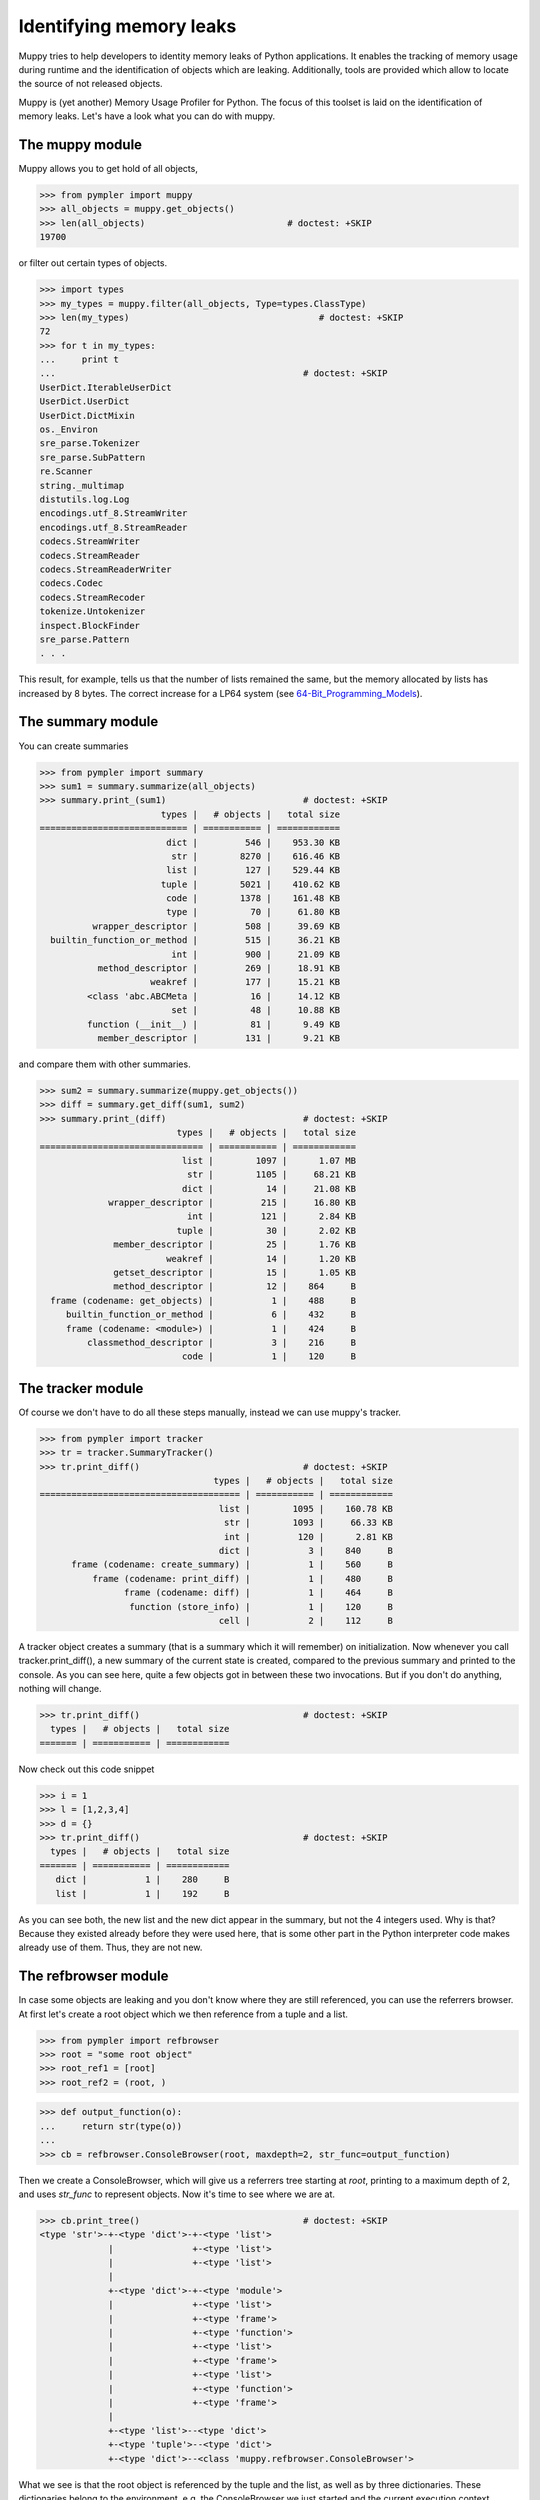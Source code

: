 .. _muppy:

========================
Identifying memory leaks
========================

Muppy tries to help developers to identity memory leaks of Python
applications. It enables the tracking of memory usage during runtime and the
identification of objects which are leaking. Additionally, tools are provided
which allow to locate the source of not released objects.

Muppy is (yet another) Memory Usage Profiler for Python. The focus of this
toolset is laid on the identification of memory leaks. Let's have a look what
you can do with muppy.

The muppy module
================

Muppy allows you to get hold of all objects,

>>> from pympler import muppy
>>> all_objects = muppy.get_objects()
>>> len(all_objects)                           # doctest: +SKIP
19700

or filter out certain types of objects.

>>> import types
>>> my_types = muppy.filter(all_objects, Type=types.ClassType)
>>> len(my_types)                                    # doctest: +SKIP
72
>>> for t in my_types:
...     print t
...                                               # doctest: +SKIP
UserDict.IterableUserDict
UserDict.UserDict
UserDict.DictMixin
os._Environ
sre_parse.Tokenizer
sre_parse.SubPattern
re.Scanner
string._multimap
distutils.log.Log
encodings.utf_8.StreamWriter
encodings.utf_8.StreamReader
codecs.StreamWriter
codecs.StreamReader
codecs.StreamReaderWriter
codecs.Codec
codecs.StreamRecoder
tokenize.Untokenizer
inspect.BlockFinder
sre_parse.Pattern
. . .

This result, for example, tells us that the number of lists remained the same,
but the memory allocated by lists has increased by 8 bytes. The correct increase
for a LP64 system (see 64-Bit_Programming_Models_). 

The summary module
==================

You can create summaries

>>> from pympler import summary
>>> sum1 = summary.summarize(all_objects)
>>> summary.print_(sum1)                          # doctest: +SKIP
                       types |   # objects |   total size
============================ | =========== | ============
                        dict |         546 |    953.30 KB
                         str |        8270 |    616.46 KB
                        list |         127 |    529.44 KB
                       tuple |        5021 |    410.62 KB
                        code |        1378 |    161.48 KB
                        type |          70 |     61.80 KB
          wrapper_descriptor |         508 |     39.69 KB
  builtin_function_or_method |         515 |     36.21 KB
                         int |         900 |     21.09 KB
           method_descriptor |         269 |     18.91 KB
                     weakref |         177 |     15.21 KB
         <class 'abc.ABCMeta |          16 |     14.12 KB
                         set |          48 |     10.88 KB
         function (__init__) |          81 |      9.49 KB
           member_descriptor |         131 |      9.21 KB

and compare them with other summaries.

>>> sum2 = summary.summarize(muppy.get_objects())
>>> diff = summary.get_diff(sum1, sum2)
>>> summary.print_(diff)                          # doctest: +SKIP
                          types |   # objects |   total size
=============================== | =========== | ============
                           list |        1097 |      1.07 MB
                            str |        1105 |     68.21 KB
                           dict |          14 |     21.08 KB
             wrapper_descriptor |         215 |     16.80 KB
                            int |         121 |      2.84 KB
                          tuple |          30 |      2.02 KB
              member_descriptor |          25 |      1.76 KB
                        weakref |          14 |      1.20 KB
              getset_descriptor |          15 |      1.05 KB
              method_descriptor |          12 |    864     B
  frame (codename: get_objects) |           1 |    488     B
     builtin_function_or_method |           6 |    432     B
     frame (codename: <module>) |           1 |    424     B
         classmethod_descriptor |           3 |    216     B
                           code |           1 |    120     B

The tracker module
==================
Of course we don't have to do all these steps manually, instead we can use
muppy's tracker.

>>> from pympler import tracker
>>> tr = tracker.SummaryTracker()
>>> tr.print_diff()                               # doctest: +SKIP
                                 types |   # objects |   total size
====================================== | =========== | ============
                                  list |        1095 |    160.78 KB
                                   str |        1093 |     66.33 KB
                                   int |         120 |      2.81 KB
                                  dict |           3 |    840     B
      frame (codename: create_summary) |           1 |    560     B
          frame (codename: print_diff) |           1 |    480     B
                frame (codename: diff) |           1 |    464     B
                 function (store_info) |           1 |    120     B
                                  cell |           2 |    112     B

A tracker object creates a summary (that is a summary which it will remember)
on initialization. Now whenever you call tracker.print_diff(), a new summary of
the current state is created, compared to the previous summary and printed to
the console. As you can see here, quite a few objects got in between these two
invocations. 
But if you don't do anything, nothing will change.

>>> tr.print_diff()                               # doctest: +SKIP
  types |   # objects |   total size
======= | =========== | ============

Now check out this code snippet

>>> i = 1
>>> l = [1,2,3,4]
>>> d = {}
>>> tr.print_diff()                               # doctest: +SKIP
  types |   # objects |   total size
======= | =========== | ============
   dict |           1 |    280     B
   list |           1 |    192     B

As you can see both, the new list and the new dict appear in the summary, but
not the 4 integers used. Why is that? Because they existed already before they
were used here, that is some other part in the Python interpreter code makes
already use of them. Thus, they are not new.

The refbrowser module
=====================

In case some objects are leaking and you don't know where they are still
referenced, you can use the referrers browser.
At first let's create a root object which we then reference from a tuple and a
list.

>>> from pympler import refbrowser
>>> root = "some root object"
>>> root_ref1 = [root]
>>> root_ref2 = (root, )

>>> def output_function(o):
...     return str(type(o))
...
>>> cb = refbrowser.ConsoleBrowser(root, maxdepth=2, str_func=output_function)

Then we create a ConsoleBrowser, which will give us a referrers tree starting at
`root`, printing to a maximum depth of 2, and uses `str_func` to represent
objects. Now it's time to see where we are at.

>>> cb.print_tree()                               # doctest: +SKIP
<type 'str'>-+-<type 'dict'>-+-<type 'list'>
             |               +-<type 'list'>
             |               +-<type 'list'>
             |
             +-<type 'dict'>-+-<type 'module'>
             |               +-<type 'list'>
             |               +-<type 'frame'>
             |               +-<type 'function'>
             |               +-<type 'list'>
             |               +-<type 'frame'>
             |               +-<type 'list'>
             |               +-<type 'function'>
             |               +-<type 'frame'>
             |
             +-<type 'list'>--<type 'dict'>
             +-<type 'tuple'>--<type 'dict'>
             +-<type 'dict'>--<class 'muppy.refbrowser.ConsoleBrowser'>

What we see is that the root object is referenced by the tuple and the list, as
well as by three dictionaries. These dictionaries belong to the environment,
e.g. the ConsoleBrowser we just started and the current execution context.

This console browsing is of course kind of inconvenient. Much better would be an
InteractiveBrowser. Let's see what we got.

>>> from pympler import refbrowser
>>> ib = refbrowser.InteractiveBrowser(root)
>>> ib.main()

.. image:: images/muppy_guibrowser.png

Now you can click through all referrers of the root object.

.. _64-Bit_Programming_Models: http://www.unix.org/version2/whatsnew/lp64_wp.html
